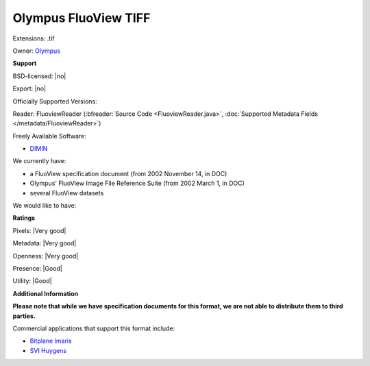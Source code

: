 .. index:: Olympus FluoView TIFF
.. index:: .tif

Olympus FluoView TIFF
===============================================================================

Extensions: .tif


Owner: `Olympus <http://www.olympus.com/>`_

**Support**


BSD-licensed: |no|

Export: |no|

Officially Supported Versions: 

Reader: FluoviewReader (:bfreader:`Source Code <FluoviewReader.java>`, :doc:`Supported Metadata Fields </metadata/FluoviewReader>`)


Freely Available Software:

- `DIMIN <http://www.dimin.net/>`_


We currently have:

* a FluoView specification document (from 2002 November 14, in DOC) 
* Olympus' FluoView Image File Reference Suite (from 2002 March 1, in DOC) 
* several FluoView datasets

We would like to have:


**Ratings**


Pixels: |Very good|

Metadata: |Very good|

Openness: |Very good|

Presence: |Good|

Utility: |Good|

**Additional Information**

**Please note that while we have specification documents for this
format, we are not able to distribute them to third parties.**


Commercial applications that support this format include: 

* `Bitplane Imaris <http://www.bitplane.com/>`_ 
* `SVI Huygens <http://svi.nl/>`_
